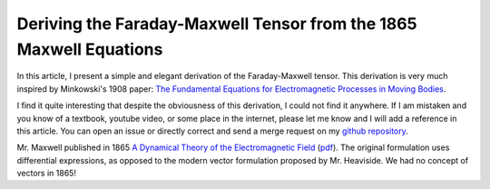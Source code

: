 Deriving the Faraday-Maxwell Tensor from the 1865 Maxwell Equations
===================================================================

In this article, I present a simple and elegant derivation of the
Faraday-Maxwell tensor. This derivation is very much inspired by Minkowski's
1908 paper: `The Fundamental Equations for Electromagnetic Processes in Moving
Bodies
<https://en.wikisource.org/wiki/Translation:The_Fundamental_Equations_for_Electromagnetic_Processes_in_Moving_Bodies>`_.

I find it quite interesting that despite the obviousness of this derivation, I
could not find it anywhere. If I am mistaken and you know of a textbook,
youtube video, or some place in the internet, please let me know and I will add
a reference in this article. You can open an issue or directly correct and send
a merge request on my `github repository
<https://github.com/shaussler/electromagnetism/actions/runs/6444649784>`_.

Mr. Maxwell published in 1865 `A Dynamical Theory of the Electromagnetic Field
<https://en.m.wikipedia.org/wiki/A_Dynamical_Theory_of_the_Electromagnetic_Field>`_
(`pdf <https://www.jstor.org/stable/108892>`_).
The original formulation uses differential expressions, as opposed to the
modern vector formulation proposed by Mr. Heaviside. We had no concept of
vectors in 1865!

